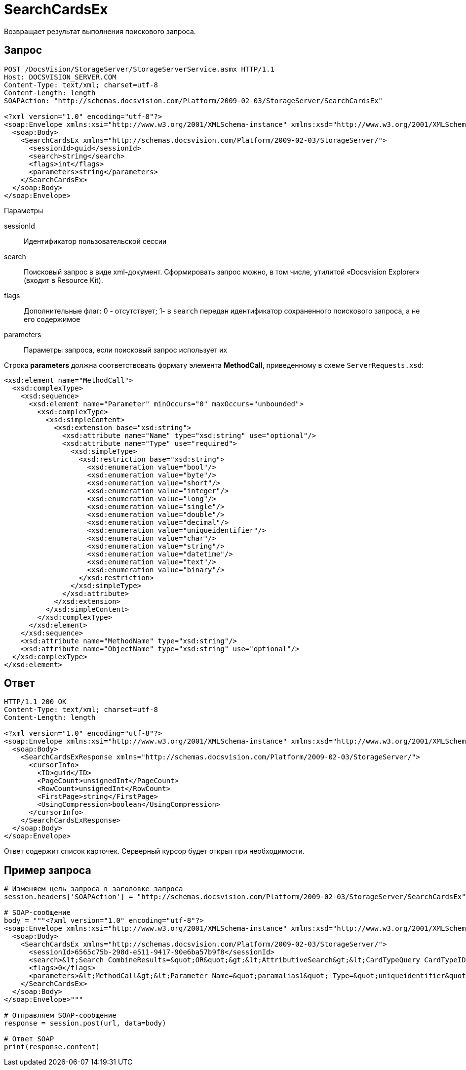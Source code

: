 = SearchCardsEx

Возвращает результат выполнения поискового запроса.

== Запрос

[source,pre,codeblock]
----
POST /DocsVision/StorageServer/StorageServerService.asmx HTTP/1.1
Host: DOCSVISION_SERVER.COM
Content-Type: text/xml; charset=utf-8
Content-Length: length
SOAPAction: "http://schemas.docsvision.com/Platform/2009-02-03/StorageServer/SearchCardsEx"

<?xml version="1.0" encoding="utf-8"?>
<soap:Envelope xmlns:xsi="http://www.w3.org/2001/XMLSchema-instance" xmlns:xsd="http://www.w3.org/2001/XMLSchema" xmlns:soap="http://schemas.xmlsoap.org/soap/envelope/">
  <soap:Body>
    <SearchCardsEx xmlns="http://schemas.docsvision.com/Platform/2009-02-03/StorageServer/">
      <sessionId>guid</sessionId>
      <search>string</search>
      <flags>int</flags>
      <parameters>string</parameters>
    </SearchCardsEx>
  </soap:Body>
</soap:Envelope>
----

Параметры

sessionId::
Идентификатор пользовательской сессии
search::
Поисковый запрос в виде xml-документ. Сформировать запрос можно, в том числе, утилитой «Docsvision Explorer» (входит в Resource Kit).
flags::
Дополнительные флаг: 0 - отсутствует; 1- в `search` передан идентификатор сохраненного поискового запроса, а не его содержимое
parameters::
Параметры запроса, если поисковый запрос использует их

Строка *parameters* должна соответствовать формату элемента *MethodCall*, приведенному в схеме `ServerRequests.xsd`:

[source,pre,codeblock]
----
<xsd:element name="MethodCall">
  <xsd:complexType>
    <xsd:sequence>
      <xsd:element name="Parameter" minOccurs="0" maxOccurs="unbounded">
        <xsd:complexType>
          <xsd:simpleContent>
            <xsd:extension base="xsd:string">
              <xsd:attribute name="Name" type="xsd:string" use="optional"/>
              <xsd:attribute name="Type" use="required">
                <xsd:simpleType>
                  <xsd:restriction base="xsd:string">
                    <xsd:enumeration value="bool"/>
                    <xsd:enumeration value="byte"/>
                    <xsd:enumeration value="short"/>
                    <xsd:enumeration value="integer"/>
                    <xsd:enumeration value="long"/>
                    <xsd:enumeration value="single"/>
                    <xsd:enumeration value="double"/>
                    <xsd:enumeration value="decimal"/>
                    <xsd:enumeration value="uniqueidentifier"/>
                    <xsd:enumeration value="char"/>
                    <xsd:enumeration value="string"/>
                    <xsd:enumeration value="datetime"/>
                    <xsd:enumeration value="text"/>
                    <xsd:enumeration value="binary"/>
                  </xsd:restriction>
                </xsd:simpleType>
              </xsd:attribute>
            </xsd:extension>
          </xsd:simpleContent>
        </xsd:complexType>
      </xsd:element>
    </xsd:sequence>
    <xsd:attribute name="MethodName" type="xsd:string"/>
    <xsd:attribute name="ObjectName" type="xsd:string" use="optional"/>
  </xsd:complexType>
</xsd:element>
----

== Ответ

[source,pre,codeblock]
----
HTTP/1.1 200 OK
Content-Type: text/xml; charset=utf-8
Content-Length: length

<?xml version="1.0" encoding="utf-8"?>
<soap:Envelope xmlns:xsi="http://www.w3.org/2001/XMLSchema-instance" xmlns:xsd="http://www.w3.org/2001/XMLSchema" xmlns:soap="http://schemas.xmlsoap.org/soap/envelope/">
  <soap:Body>
    <SearchCardsExResponse xmlns="http://schemas.docsvision.com/Platform/2009-02-03/StorageServer/">
      <cursorInfo>
        <ID>guid</ID>
        <PageCount>unsignedInt</PageCount>
        <RowCount>unsignedInt</RowCount>
        <FirstPage>string</FirstPage>
        <UsingCompression>boolean</UsingCompression>
      </cursorInfo>
    </SearchCardsExResponse>
  </soap:Body>
</soap:Envelope>
----

Ответ содержит список карточек. Серверный курсор будет открыт при необходимости.

== Пример запроса

[source,pre,codeblock,language-python]
----
# Изменяем цель запроса в заголовке запроса
session.headers['SOAPAction'] = "http://schemas.docsvision.com/Platform/2009-02-03/StorageServer/SearchCardsEx"

# SOAP-сообщение
body = """<?xml version="1.0" encoding="utf-8"?>
<soap:Envelope xmlns:xsi="http://www.w3.org/2001/XMLSchema-instance" xmlns:xsd="http://www.w3.org/2001/XMLSchema" xmlns:soap="http://schemas.xmlsoap.org/soap/envelope/">
  <soap:Body>
    <SearchCardsEx xmlns="http://schemas.docsvision.com/Platform/2009-02-03/StorageServer/">
      <sessionId>6565c75b-298d-e511-9417-90e6ba57b9f8</sessionId>
      <search>&lt;Search CombineResults=&quot;OR&quot;&gt;&lt;AttributiveSearch&gt;&lt;CardTypeQuery CardTypeID=&quot;{00000000-0000-0000-0000-000000000001}&quot;&gt;&lt;SectionQuery Version=&quot;4300&quot; SectionTypeID=&quot;{00000000-0000-0000-0000-000000000002}&quot;&gt;&lt;ConditionGroup Alias=&quot;alias2&quot; Operation=&quot;OR&quot;&gt;&lt;Condition Alias=&quot;alias3&quot; ParameterAlias=&quot;paramalias1&quot; SystemField=&quot;true&quot; Parameter=&quot;true&quot; ParameterID=&quot;{5A3336D7-F7C6-45C9-8628-9714412ABD50}&quot; ParameterName=&quot;CardId&quot;&gt;&lt;Field FieldType=&quot;string&quot;&gt;InstanceID&lt;/Field&gt;&lt;Op&gt;EQ&lt;/Op&gt;&lt;Value&gt;&#39;&#39;&lt;/Value&gt;&lt;/Condition&gt;&lt;/ConditionGroup&gt;&lt;Options Limit=&quot;-1&quot;/&gt;&lt;/SectionQuery&gt;&lt;/CardTypeQuery&gt;&lt;/AttributiveSearch&gt;&lt;Scope/&gt;&lt;Params&gt;&lt;Param Alias=&quot;paramalias1&quot; Name=&quot;CardId&quot; Type=&quot;string&quot; Flags=&quot;0&quot; Value=&quot;&quot;/&gt;&lt;/Params&gt;&lt;/Search&gt;</search>
      <flags>0</flags>
      <parameters>&lt;MethodCall&gt;&lt;Parameter Name=&quot;paramalias1&quot; Type=&quot;uniqueidentifier&quot;&gt;B289C6D4-8A8F-E511-9417-90E6BA57B9F8&lt;/Parameter&gt;&lt;/MethodCall&gt;</parameters>
    </SearchCardsEx>
  </soap:Body>
</soap:Envelope>"""

# Отправляем SOAP-сообщение
response = session.post(url, data=body)

# Ответ SOAP
print(response.content)
----
